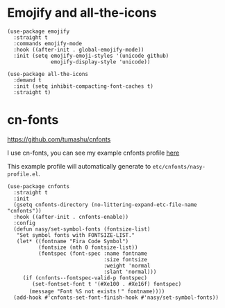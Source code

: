 * Emojify and all-the-icons

#+begin_src elisp
  (use-package emojify
    :straight t
    :commands emojify-mode
    :hook ((after-init . global-emojify-mode))
    :init (setq emojify-emoji-styles '(unicode github)
                emojify-display-style 'unicode))

  (use-package all-the-icons
    :demand t
    :init (setq inhibit-compacting-font-caches t)
    :straight t)
#+end_src

* cn-fonts

https://github.com/tumashu/cnfonts

I use cn-fonts, you can see my example cnfonts profile [[https://github.com/nasyxx/emacs.d/tree/master/literate-config/themes/cnfonts.org][here]]

This example profile will automatically generate to ~etc/cnfonts/nasy-profile.el~.

#+begin_src elisp
  (use-package cnfonts
    :straight t
    :init
    (gsetq cnfonts-directory (no-littering-expand-etc-file-name "cnfonts"))
    :hook ((after-init . cnfonts-enable))
    :config
    (defun nasy/set-symbol-fonts (fontsize-list)
     "Set symbol fonts with FONTSIZE-LIST."
     (let* ((fontname "Fira Code Symbol")
            (fontsize (nth 0 fontsize-list))
            (fontspec (font-spec :name fontname
                                 :size fontsize
                                 :weight 'normal
                                 :slant 'normal)))
       (if (cnfonts--fontspec-valid-p fontspec)
          (set-fontset-font t '(#Xe100 . #Xe16f) fontspec)
         (message "Font %S not exists！" fontname))))
    (add-hook #'cnfonts-set-font-finish-hook #'nasy/set-symbol-fonts))
#+end_src

